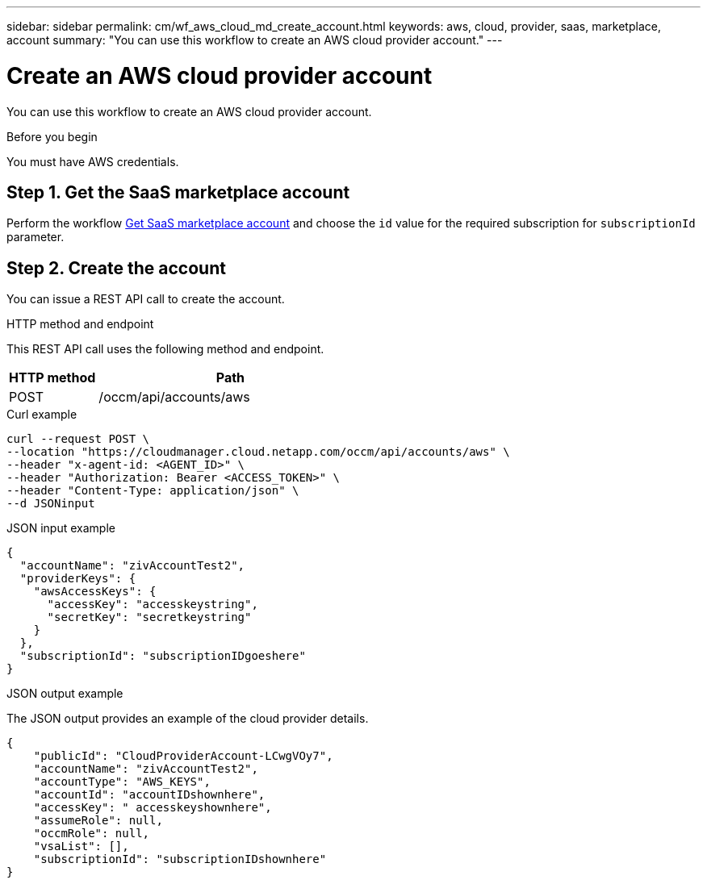 ---
sidebar: sidebar
permalink: cm/wf_aws_cloud_md_create_account.html
keywords: aws, cloud, provider, saas, marketplace, account
summary: "You can use this workflow to create an AWS cloud provider account."
---

= Create an AWS cloud provider account
:hardbreaks:
:nofooter:
:icons: font
:linkattrs:
:imagesdir: ./media/

[.lead]
You can use this workflow to create an AWS cloud provider account.

.Before you begin

You must have AWS credentials.

== Step 1. Get the SaaS marketplace account

Perform the workflow link:wf_common_identity_get_saas_mp.html[Get SaaS marketplace account] and choose the `id` value for the required subscription for `subscriptionId` parameter.

== Step 2. Create the account
You can issue a REST API call to create the account.

.HTTP method and endpoint

This REST API call uses the following method and endpoint.

[cols="25,75"*,options="header"]
|===
|HTTP method
|Path
|POST
|/occm/api/accounts/aws
|===

.Curl example
[source,curl]
curl --request POST \
--location "https://cloudmanager.cloud.netapp.com/occm/api/accounts/aws" \
--header "x-agent-id: <AGENT_ID>" \ 
--header "Authorization: Bearer <ACCESS_TOKEN>" \
--header "Content-Type: application/json" \
--d JSONinput

.JSON input example

[source,json]
{
  "accountName": "zivAccountTest2",
  "providerKeys": {
    "awsAccessKeys": {
      "accessKey": "accesskeystring",
      "secretKey": "secretkeystring"
    }
  },
  "subscriptionId": "subscriptionIDgoeshere"
}

.JSON output example

The JSON output provides an example of the cloud provider details.

[source,json]
{
    "publicId": "CloudProviderAccount-LCwgVOy7",
    "accountName": "zivAccountTest2",
    "accountType": "AWS_KEYS",
    "accountId": "accountIDshownhere",
    "accessKey": " accesskeyshownhere",
    "assumeRole": null,
    "occmRole": null,
    "vsaList": [],
    "subscriptionId": "subscriptionIDshownhere"
}
